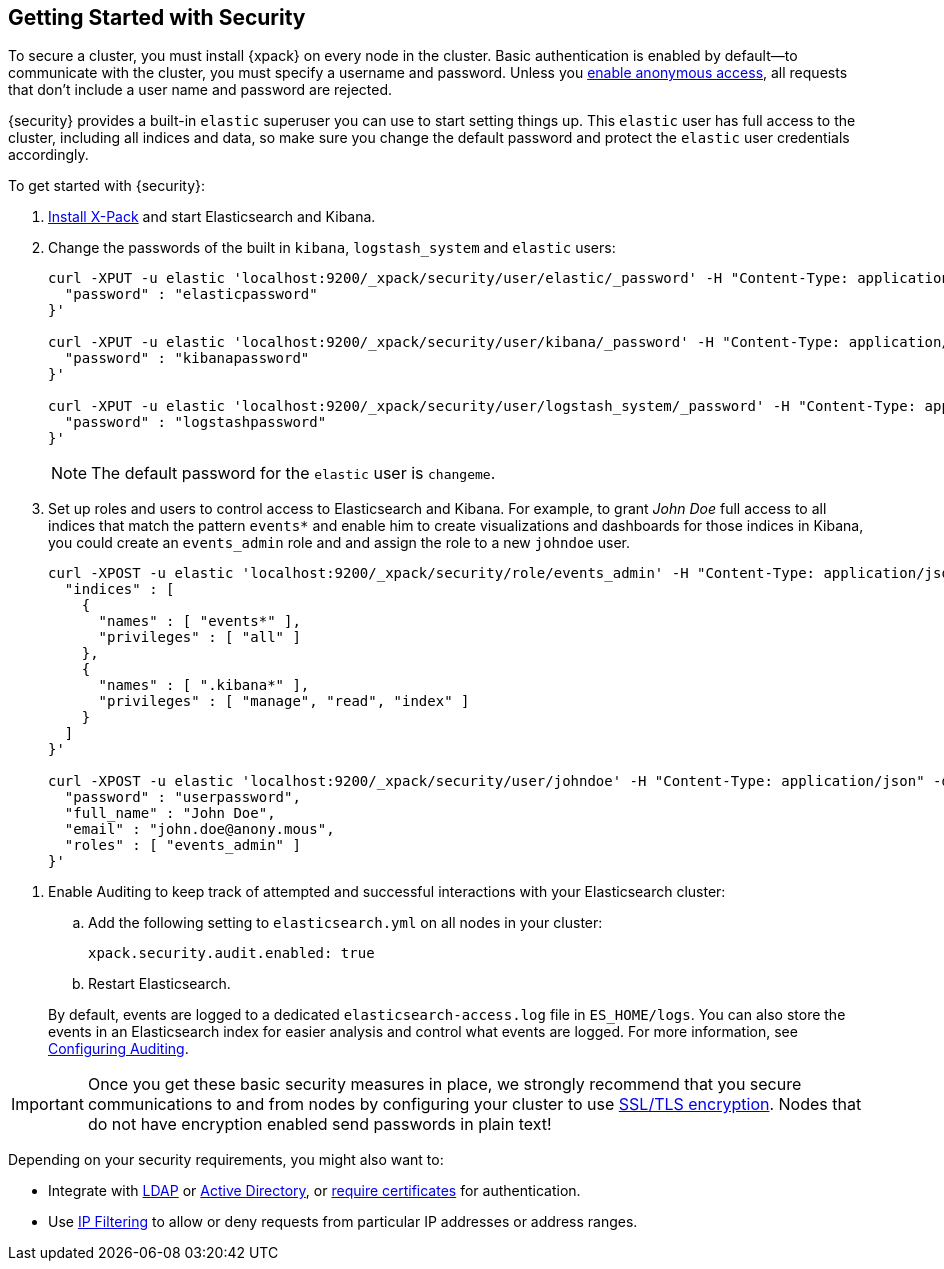 [[security-getting-started]]
== Getting Started with Security

To secure a cluster, you must install {xpack} on every node in the
cluster. Basic authentication is enabled by default--to communicate
with the cluster, you must specify a username and password.
Unless you <<anonymous-access, enable anonymous access>>, all
requests that don't include a user name and password are rejected.

{security} provides a built-in `elastic` superuser you can use
to start setting things up. This `elastic` user has full access
to the cluster, including all indices and data, so make sure
you change the default password and protect the `elastic` user
credentials accordingly.

To get started with {security}:

. <<installing-xpack, Install X-Pack>> and start Elasticsearch and Kibana.

. Change the passwords of the built in `kibana`, `logstash_system` and `elastic` users:
+
--
[source,shell]
----------------------------------------------------------
curl -XPUT -u elastic 'localhost:9200/_xpack/security/user/elastic/_password' -H "Content-Type: application/json" -d '{
  "password" : "elasticpassword"
}'

curl -XPUT -u elastic 'localhost:9200/_xpack/security/user/kibana/_password' -H "Content-Type: application/json" -d '{
  "password" : "kibanapassword"
}'

curl -XPUT -u elastic 'localhost:9200/_xpack/security/user/logstash_system/_password' -H "Content-Type: application/json" -d '{
  "password" : "logstashpassword"
}'
----------------------------------------------------------
// NOTCONSOLE

NOTE: The default password for the `elastic` user is `changeme`.

--

. Set up roles and users to control access to Elasticsearch and Kibana.
For example, to grant _John Doe_ full access to all indices that match
the pattern `events*` and enable him to create visualizations and dashboards
for those indices in Kibana, you could create an `events_admin` role and
and assign the role to a new `johndoe` user.
+
--
[source,shell]
----------------------------------------------------------
curl -XPOST -u elastic 'localhost:9200/_xpack/security/role/events_admin' -H "Content-Type: application/json" -d '{
  "indices" : [
    {
      "names" : [ "events*" ],
      "privileges" : [ "all" ]
    },
    {
      "names" : [ ".kibana*" ],
      "privileges" : [ "manage", "read", "index" ]
    }
  ]
}'

curl -XPOST -u elastic 'localhost:9200/_xpack/security/user/johndoe' -H "Content-Type: application/json" -d '{
  "password" : "userpassword",
  "full_name" : "John Doe",
  "email" : "john.doe@anony.mous",
  "roles" : [ "events_admin" ]
}'
----------------------------------------------------------
// NOTCONSOLE
--

[[enable-auditing]]
. Enable Auditing to keep track of attempted and successful interactions with
  your Elasticsearch cluster:
+
--
.. Add the following setting to `elasticsearch.yml` on all nodes in your cluster:
+
[source,yaml]
----------------------------
xpack.security.audit.enabled: true
----------------------------
.. Restart Elasticsearch.

By default, events are logged to a dedicated `elasticsearch-access.log` file in
`ES_HOME/logs`. You can also store the events in an Elasticsearch index for
easier analysis and control what events are logged. For more information, see
<<auditing, Configuring Auditing>>.
--

[[moving-on]]
IMPORTANT:  Once you get these basic security measures in place, we strongly
            recommend that you secure communications to and from nodes by
            configuring your cluster to use <<ssl-tls, SSL/TLS encryption>>.
            Nodes that do not have encryption enabled send passwords in plain
            text!

Depending on your security requirements, you might also want to:

* Integrate with <<ldap-realm, LDAP>> or <<active-directory-realm, Active Directory>>,
or <<pki-realm, require certificates>> for authentication.
* Use <<ip-filtering, IP Filtering>> to allow or deny requests from particular
IP addresses or address ranges.
